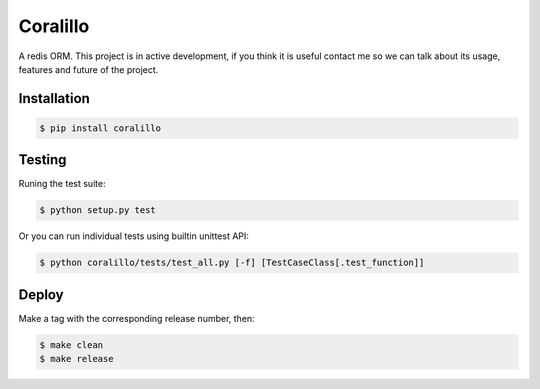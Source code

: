 
Coralillo
=========


.. image:: https://travis-ci.org/getfleety/coralillo.svg?branch=master
   :target: https://travis-ci.org/getfleety/coralillo
   :alt: Build Status


A redis ORM. This project is in active development, if you think it is useful contact me so we can talk about its usage, features and future of the project.

Installation
------------

.. code-block:: bash

   $ pip install coralillo

Testing
-------

Runing the test suite:

.. code-block:: bash

   $ python setup.py test

Or you can run individual tests using builtin unittest API:

.. code-block:: bash

   $ python coralillo/tests/test_all.py [-f] [TestCaseClass[.test_function]]

Deploy
------

Make a tag with the corresponding release number, then:

.. code-block:: bash

   $ make clean
   $ make release


